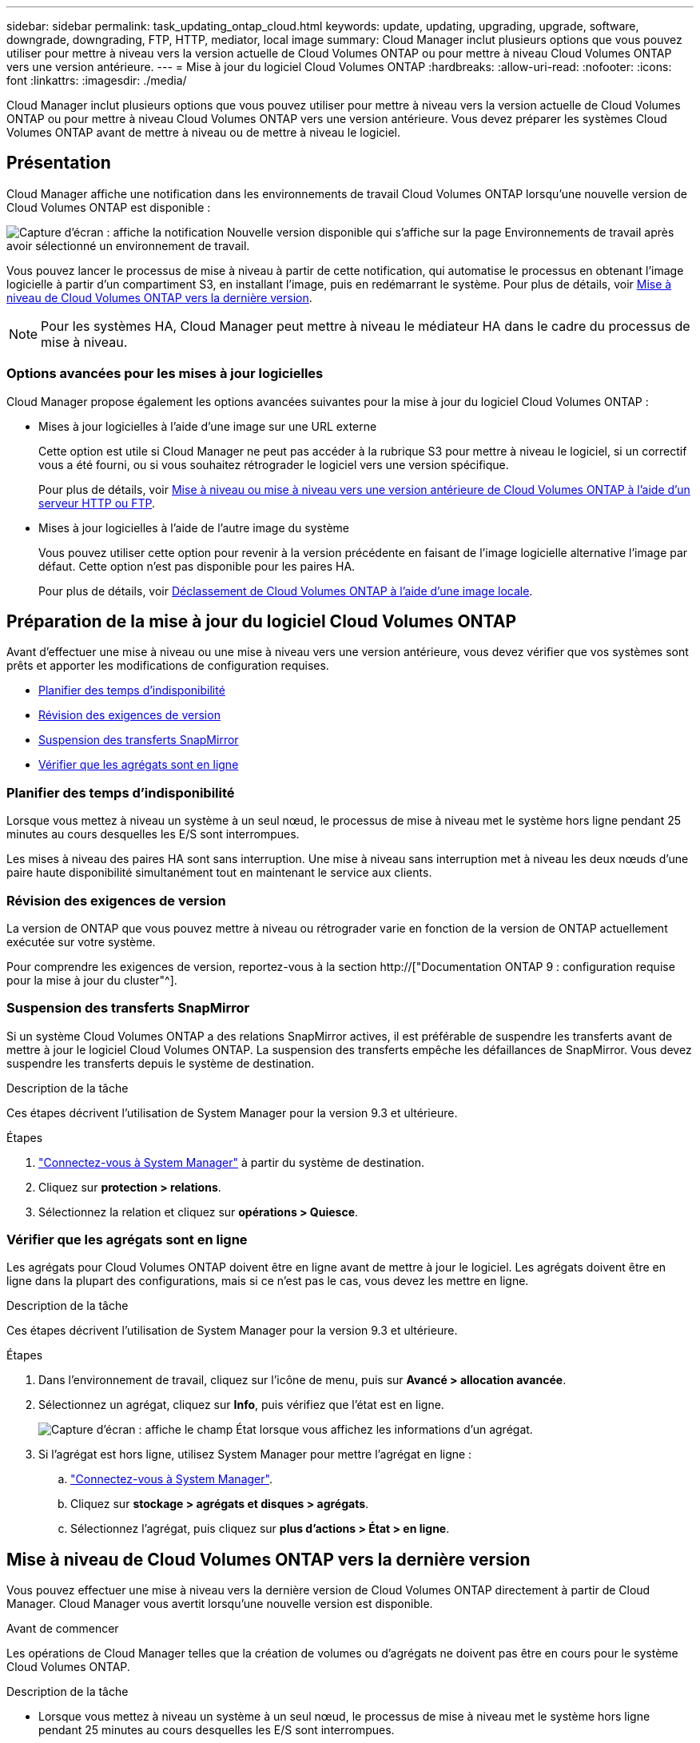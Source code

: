 ---
sidebar: sidebar 
permalink: task_updating_ontap_cloud.html 
keywords: update, updating, upgrading, upgrade, software, downgrade, downgrading, FTP, HTTP, mediator, local image 
summary: Cloud Manager inclut plusieurs options que vous pouvez utiliser pour mettre à niveau vers la version actuelle de Cloud Volumes ONTAP ou pour mettre à niveau Cloud Volumes ONTAP vers une version antérieure. 
---
= Mise à jour du logiciel Cloud Volumes ONTAP
:hardbreaks:
:allow-uri-read: 
:nofooter: 
:icons: font
:linkattrs: 
:imagesdir: ./media/


[role="lead"]
Cloud Manager inclut plusieurs options que vous pouvez utiliser pour mettre à niveau vers la version actuelle de Cloud Volumes ONTAP ou pour mettre à niveau Cloud Volumes ONTAP vers une version antérieure. Vous devez préparer les systèmes Cloud Volumes ONTAP avant de mettre à niveau ou de mettre à niveau le logiciel.



== Présentation

Cloud Manager affiche une notification dans les environnements de travail Cloud Volumes ONTAP lorsqu'une nouvelle version de Cloud Volumes ONTAP est disponible :

image:screenshot_cot_upgrade.gif["Capture d'écran : affiche la notification Nouvelle version disponible qui s'affiche sur la page Environnements de travail après avoir sélectionné un environnement de travail."]

Vous pouvez lancer le processus de mise à niveau à partir de cette notification, qui automatise le processus en obtenant l'image logicielle à partir d'un compartiment S3, en installant l'image, puis en redémarrant le système. Pour plus de détails, voir <<Mise à niveau de Cloud Volumes ONTAP vers la dernière version>>.


NOTE: Pour les systèmes HA, Cloud Manager peut mettre à niveau le médiateur HA dans le cadre du processus de mise à niveau.



=== Options avancées pour les mises à jour logicielles

Cloud Manager propose également les options avancées suivantes pour la mise à jour du logiciel Cloud Volumes ONTAP :

* Mises à jour logicielles à l'aide d'une image sur une URL externe
+
Cette option est utile si Cloud Manager ne peut pas accéder à la rubrique S3 pour mettre à niveau le logiciel, si un correctif vous a été fourni, ou si vous souhaitez rétrograder le logiciel vers une version spécifique.

+
Pour plus de détails, voir <<Mise à niveau ou mise à niveau vers une version antérieure de Cloud Volumes ONTAP à l'aide d'un serveur HTTP ou FTP>>.

* Mises à jour logicielles à l'aide de l'autre image du système
+
Vous pouvez utiliser cette option pour revenir à la version précédente en faisant de l'image logicielle alternative l'image par défaut. Cette option n'est pas disponible pour les paires HA.

+
Pour plus de détails, voir <<Déclassement de Cloud Volumes ONTAP à l'aide d'une image locale>>.





== Préparation de la mise à jour du logiciel Cloud Volumes ONTAP

Avant d'effectuer une mise à niveau ou une mise à niveau vers une version antérieure, vous devez vérifier que vos systèmes sont prêts et apporter les modifications de configuration requises.

* <<Planifier des temps d'indisponibilité>>
* <<Révision des exigences de version>>
* <<Suspension des transferts SnapMirror>>
* <<Vérifier que les agrégats sont en ligne>>




=== Planifier des temps d'indisponibilité

Lorsque vous mettez à niveau un système à un seul nœud, le processus de mise à niveau met le système hors ligne pendant 25 minutes au cours desquelles les E/S sont interrompues.

Les mises à niveau des paires HA sont sans interruption. Une mise à niveau sans interruption met à niveau les deux nœuds d'une paire haute disponibilité simultanément tout en maintenant le service aux clients.



=== Révision des exigences de version

La version de ONTAP que vous pouvez mettre à niveau ou rétrograder varie en fonction de la version de ONTAP actuellement exécutée sur votre système.

Pour comprendre les exigences de version, reportez-vous à la section http://["Documentation ONTAP 9 : configuration requise pour la mise à jour du cluster"^].



=== Suspension des transferts SnapMirror

Si un système Cloud Volumes ONTAP a des relations SnapMirror actives, il est préférable de suspendre les transferts avant de mettre à jour le logiciel Cloud Volumes ONTAP. La suspension des transferts empêche les défaillances de SnapMirror. Vous devez suspendre les transferts depuis le système de destination.

.Description de la tâche
Ces étapes décrivent l'utilisation de System Manager pour la version 9.3 et ultérieure.

.Étapes
. link:task_connecting_to_otc.html["Connectez-vous à System Manager"] à partir du système de destination.
. Cliquez sur *protection > relations*.
. Sélectionnez la relation et cliquez sur *opérations > Quiesce*.




=== Vérifier que les agrégats sont en ligne

Les agrégats pour Cloud Volumes ONTAP doivent être en ligne avant de mettre à jour le logiciel. Les agrégats doivent être en ligne dans la plupart des configurations, mais si ce n'est pas le cas, vous devez les mettre en ligne.

.Description de la tâche
Ces étapes décrivent l'utilisation de System Manager pour la version 9.3 et ultérieure.

.Étapes
. Dans l'environnement de travail, cliquez sur l'icône de menu, puis sur *Avancé > allocation avancée*.
. Sélectionnez un agrégat, cliquez sur *Info*, puis vérifiez que l'état est en ligne.
+
image:screenshot_aggr_state.gif["Capture d'écran : affiche le champ État lorsque vous affichez les informations d'un agrégat."]

. Si l'agrégat est hors ligne, utilisez System Manager pour mettre l'agrégat en ligne :
+
.. link:task_connecting_to_otc.html["Connectez-vous à System Manager"].
.. Cliquez sur *stockage > agrégats et disques > agrégats*.
.. Sélectionnez l'agrégat, puis cliquez sur *plus d'actions > État > en ligne*.






== Mise à niveau de Cloud Volumes ONTAP vers la dernière version

Vous pouvez effectuer une mise à niveau vers la dernière version de Cloud Volumes ONTAP directement à partir de Cloud Manager. Cloud Manager vous avertit lorsqu'une nouvelle version est disponible.

.Avant de commencer
Les opérations de Cloud Manager telles que la création de volumes ou d'agrégats ne doivent pas être en cours pour le système Cloud Volumes ONTAP.

.Description de la tâche
* Lorsque vous mettez à niveau un système à un seul nœud, le processus de mise à niveau met le système hors ligne pendant 25 minutes au cours desquelles les E/S sont interrompues.
* Les mises à niveau des paires HA sont sans interruption. Une mise à niveau sans interruption met à niveau les deux nœuds d'une paire haute disponibilité simultanément tout en maintenant le service aux clients.


.Étapes
. Cliquez sur *environnements de travail*.
. Sélectionnez un environnement de travail.
+
Une notification s'affiche dans le volet droit si une nouvelle version est disponible :

+
image:screenshot_cot_upgrade.gif["Capture d'écran : affiche la notification Nouvelle version disponible qui s'affiche sur la page Environnements de travail après avoir sélectionné un environnement de travail."]

. Si une nouvelle version est disponible, cliquez sur *Upgrade*.
. Dans la page informations sur la version, cliquez sur le lien pour lire les notes de version de la version spécifiée, puis cochez la case *J'ai lu...*.
. Dans la page du contrat de licence utilisateur final (CLUF), lisez le CLUF, puis sélectionnez *J'ai lu et approuvé le CLUF*.
. Dans la page Revue et approbation, lisez les notes importantes, sélectionnez *Je comprends...*, puis cliquez sur *Go*.


.Résultat
Cloud Manager démarre la mise à niveau logicielle. Vous pouvez effectuer des actions sur l'environnement de travail une fois la mise à jour logicielle terminée.

.Une fois que vous avez terminé
Si vous avez suspendu les transferts SnapMirror, utilisez System Manager pour reprendre les transferts.



== Mise à niveau ou mise à niveau vers une version antérieure de Cloud Volumes ONTAP à l'aide d'un serveur HTTP ou FTP

Vous pouvez placer l'image du logiciel Cloud Volumes ONTAP sur un serveur HTTP ou FTP, puis lancer la mise à jour du logiciel à partir de Cloud Manager. Vous pouvez utiliser cette option si Cloud Manager ne peut pas accéder à la rubrique S3 pour mettre à niveau le logiciel ou si vous souhaitez mettre à niveau le logiciel.

.Description de la tâche
* Lorsque vous mettez à niveau un système à un seul nœud, le processus de mise à niveau met le système hors ligne pendant 25 minutes au cours desquelles les E/S sont interrompues.
* Les mises à niveau des paires HA sont sans interruption. Une mise à niveau sans interruption met à niveau les deux nœuds d'une paire haute disponibilité simultanément tout en maintenant le service aux clients.


.Étapes
. Configurez un serveur HTTP ou FTP pouvant héberger l'image du logiciel Cloud Volumes ONTAP.
. Si vous disposez d'une connexion VPN avec le VPC, vous pouvez placer l'image du logiciel Cloud Volumes ONTAP sur un serveur HTTP ou FTP de votre propre réseau. Sinon, vous devez placer le fichier sur un serveur HTTP ou FTP dans AWS.
. Si vous utilisez votre propre groupe de sécurité pour Cloud Volumes ONTAP, assurez-vous que les règles de sortie autorisent les connexions HTTP ou FTP pour que Cloud Volumes ONTAP puisse accéder à l'image logicielle.
+

NOTE: Le groupe de sécurité Cloud Volumes ONTAP prédéfini autorise les connexions HTTP et FTP sortantes par défaut.

. Obtenez l'image logicielle de https://["Le site de support NetApp"^].
. Copiez l'image du logiciel dans le répertoire du serveur HTTP ou FTP à partir duquel le fichier sera servi.
. Dans l'environnement de travail de Cloud Manager, cliquez sur l'icône de menu, puis sur *Avancé > mettre à jour Cloud Volumes ONTAP*.
. Sur la page de mise à jour du logiciel, choisissez *sélectionnez une image disponible à partir d'une URL*, saisissez l'URL, puis cliquez sur *Modifier l'image*.
. Cliquez sur *Continuer* pour confirmer.


.Résultat
Cloud Manager démarre la mise à jour logicielle. Vous pouvez effectuer des actions sur l'environnement de travail une fois la mise à jour logicielle terminée.

.Une fois que vous avez terminé
Si vous avez suspendu les transferts SnapMirror, utilisez System Manager pour reprendre les transferts.



== Déclassement de Cloud Volumes ONTAP à l'aide d'une image locale

Le passage de Cloud Volumes ONTAP à une version antérieure dans la même famille de versions (par exemple, 9.5 à 9.4) est appelé une version antérieure. Vous pouvez rétrograder sans assistance lors de la rétrogradation de clusters nouveaux ou de tests, mais vous devez contacter le support technique si vous souhaitez rétrograder un cluster de production.

Chaque système Cloud Volumes ONTAP peut contenir deux images logicielles : l'image en cours d'exécution et une autre image que vous pouvez démarrer. Cloud Manager peut modifier l'image alternative comme image par défaut. Vous pouvez utiliser cette option pour revenir à la version précédente de Cloud Volumes ONTAP, si vous rencontrez des problèmes avec l'image actuelle.

.Description de la tâche
Ce processus de mise à niveau vers une version antérieure est uniquement disponible pour les systèmes Cloud Volumes ONTAP. Il n'est pas disponible pour les paires HA. Le processus met le système Cloud Volumes ONTAP hors ligne jusqu'à 25 minutes.

.Étapes
. Dans l'environnement de travail, cliquez sur l'icône de menu, puis sur *Avancé > mettre à jour Cloud Volumes ONTAP*.
. Sur la page mise à jour du logiciel, sélectionnez l'image de remplacement, puis cliquez sur *changer l'image*.
. Cliquez sur *Continuer* pour confirmer.


.Résultat
Cloud Manager démarre la mise à jour logicielle. Vous pouvez effectuer des actions sur l'environnement de travail une fois la mise à jour logicielle terminée.

.Une fois que vous avez terminé
Si vous avez suspendu les transferts SnapMirror, utilisez System Manager pour reprendre les transferts.
